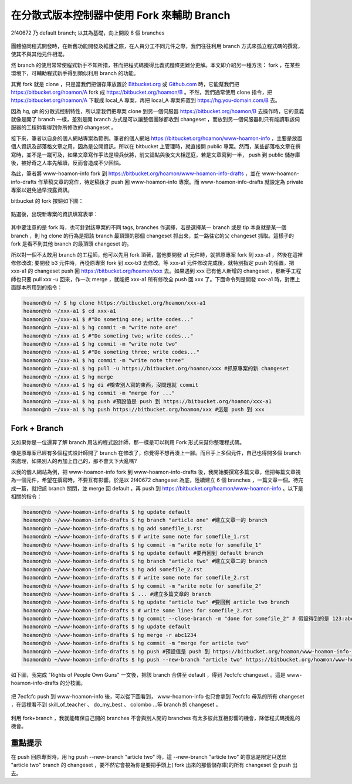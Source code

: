 ================================================================================
在分散式版本控制器中使用 Fork 來輔助 Branch
================================================================================

.. figure:: branches_in_another_fork.png
    :align: center
    :width: 100%

    2f40672 乃 default branch; 以其為基礎，向上開設 6 個 branches

團體協同程式開發時，在新舊功能開發及維護之際，在人員分工不同元件之際，\
我們往往利用 branch 方式來孤立程式碼的撰寫，使其不與其他元件相混。

然 branch 的使用常常使程式新手不知所措，甚而把程式碼攪得比義式麵條更難分更解。\
本文即介紹另一種方法： fork ，在某些環境下，可輔助程式新手得到類似利用 branch 的功能。

.. more::

其實 fork 就是 clone ，只是當我們把儲存庫放置於 `Bitbucket.org <https://bitbucket.org/>`_ \
或 `Github.com <https://github.com/>`_ 時，\
它能幫我們把 https://bitbucket.org/hoamon/A fork 成 https://bitbucket.org/hoamon/B 。\
不然，我們通常使用 clone 指令，把 https://bitbucket.org/hoamon/A 下載成 local_A 專案，\
再把 local_A 專案佈置到 https://hg.you-domain.com/B 去。

因為 hg, git 的分散式控制特性，所以當我們把專案 clone 到另一個伺服器 https://bitbucket.org/hoamon/B 去操作時，\
它的意義就像是開了 branch 一樣，差別是開 branch 方式是可以讓整個團隊都收到 changeset ，\
而放到另一個伺服器則只有能讀取該伺服器的工程師看得到你所修改的 changeset 。

接下來，筆者以自身的個人網站專案為範例。筆者的個人網站 https://bitbucket.org/hoamon/www-hoamon-info ，\
主要是放置個人資訊及部落格文章之用，因為是公開資訊，所以在 bitbucket 上管理時，\
就直接開 public 專案。然而，某些部落格文章在撰寫時，並不是一蹴可及，\
如果文章寫作手法是埋兵伏將，前文論點與後文大相逕庭，\
若是文章寫到一半， push 到 public 儲存庫後，被好奇之人率先解讀，反而會造成不少困惱。

為此，筆者將 www-hoamon-info fork 到 https://bitbucket.org/hoamon/www-hoamon-info-drafts ，\
並在 www-hoamon-info-drafts 作草稿文章的寫作，待定稿後才 push 回 www-hoamon-info 專案。\
而 www-hoamon-info-drafts 就設定為 private 專案以避免過早洩露資訊。

bitbucket 的 fork 按鈕如下圖：

.. figure:: fork_button.png
    :align: center
    :width: 100%

點選後，出現新專案的資訊填寫表單：

.. figure:: new_repo.png
    :align: center
    :width: 100%

其中要注意的是 fork 時，也可針對該專案的不同 tags, branches 作選擇，\
若是選擇某一 branch 或是 tip 本身就是某一個 branch ，\
則 hg clone 的行為是把該 branch 最頂頭的那個 changeset 抓出來，\
並一路往它的父 changeset 抓取。這樣子的 fork 是看不到其他 branch 的最頂頭 changeset 的。

所以對一個不太敢用 branch 的工程師，他可以先用 fork 頂著，當他要開發 a1 元件時，\
就把原專案 fork 到 xxx-a1 ，然後在這裡修修改改; 要開發 b3 元件時，\
再從原專案 fork 到 xxx-b3 去修改。等 xxx-a1 元件修改完成後，就特別指定 push 的任置，\
把 xxx-a1 的 changeset push 回 https://bitbucket.org/hoamon/xxx 去。\
如果遇到 xxx 已有他人新增的 changeset ，那新手工程師也只要 pull xxx -u 回來，作一次 merge ，\
就能把 xxx-a1 所有修改全 push 回 xxx 了。下面命令列是開發 xxx-a1 時，對應上面腳本所用到的指令：

.. code-block:: bash

    hoamon@nb ~/ $ hg clone https://bitbucket.org/hoamon/xxx-a1
    hoamon@nb ~/xxx-a1 $ cd xxx-a1
    hoamon@nb ~/xxx-a1 $ #"Do someting one; write codes..."
    hoamon@nb ~/xxx-a1 $ hg commit -m "write note one"
    hoamon@nb ~/xxx-a1 $ #"Do someting two; write codes..."
    hoamon@nb ~/xxx-a1 $ hg commit -m "write note two"
    hoamon@nb ~/xxx-a1 $ #"Do someting three; write codes..."
    hoamon@nb ~/xxx-a1 $ hg commit -m "write note three"
    hoamon@nb ~/xxx-a1 $ hg pull -u https://bitbucket.org/hoamon/xxx #抓原專案的新 changeset
    hoamon@nb ~/xxx-a1 $ hg merge
    hoamon@nb ~/xxx-a1 $ hg di #檢查別人寫的東西，沒問題就 commit
    hoamon@nb ~/xxx-a1 $ hg commit -m "merge for ..."
    hoamon@nb ~/xxx-a1 $ hg push #預設值是 push 到 https://bitbucket.org/hoamon/xxx-a1
    hoamon@nb ~/xxx-a1 $ hg push https://bitbucket.org/hoamon/xxx #這是 push 到 xxx

--------------------------------------------------------------------------------
Fork + Branch
--------------------------------------------------------------------------------

又如果你是一位還算了解 branch 用法的程式設計師，那一樣是可以利用 Fork 形式來\
幫你整理程式碼。

像是原專案已經有多個程式設計師開了 branch 在修改了，你覺得不想再湊上一腳。\
而且手上多個元件，自己也得開多個 branch 來處理，如果別人的再加上自己的，那不會天下大亂嗎? \

以我的個人網站為例，把 www-hoamon-info fork 到 www-hoamon-info-drafts 後，\
我開始要撰寫多篇文章，但把每篇文章視為一個元件，希望在撰寫時，不要互有影響。\
於是以 2f40672 changeset 為底，陸續建立 6 個 branches ，一篇文章一個。待完成一篇，就把該 \
branch 關閉，並 merge 回 default ，再 push 到 https://bitbucket.org/hoamon/www-hoamon-info 。\
以下是相關的指令：

.. code-block:: bash

    hoamon@nb ~/www-hoamon-info-drafts $ hg update default
    hoamon@nb ~/www-hoamon-info-drafts $ hg branch "article one" #建立文章一的 branch
    hoamon@nb ~/www-hoamon-info-drafts $ hg add somefile_1.rst
    hoamon@nb ~/www-hoamon-info-drafts $ # write some note for somefile_1.rst
    hoamon@nb ~/www-hoamon-info-drafts $ hg commit -m "write note for somefile_1"
    hoamon@nb ~/www-hoamon-info-drafts $ hg update default #要再回到 default branch
    hoamon@nb ~/www-hoamon-info-drafts $ hg branch "article two" #建立文章二的 branch
    hoamon@nb ~/www-hoamon-info-drafts $ hg add somefile_2.rst
    hoamon@nb ~/www-hoamon-info-drafts $ # write some note for somefile_2.rst
    hoamon@nb ~/www-hoamon-info-drafts $ hg commit -m "write note for somefile_2"
    hoamon@nb ~/www-hoamon-info-drafts $ ... #建立多篇文章的 branch
    hoamon@nb ~/www-hoamon-info-drafts $ hg update "article two" #要回到 article two branch
    hoamon@nb ~/www-hoamon-info-drafts $ # write some lines for somefile_2.rst
    hoamon@nb ~/www-hoamon-info-drafts $ hg commit --close-branch -m "done for somefile_2" # 假設得到的是 123:abc1234 的 changeset
    hoamon@nb ~/www-hoamon-info-drafts $ hg update default
    hoamon@nb ~/www-hoamon-info-drafts $ hg merge -r abc1234
    hoamon@nb ~/www-hoamon-info-drafts $ hg commit -m "merge for article two"
    hoamon@nb ~/www-hoamon-info-drafts $ hg push #預設值是 push 到 https://bitbucket.org/hoamon/www-hoamon-info-drafts
    hoamon@nb ~/www-hoamon-info-drafts $ hg push --new-branch "article two" https://bitbucket.org/hoamon/www-hoamon-info #這是 push 到 www-hoamon-info

如下圖，我完成 "Rights of People Own Guns" 一文後，把該 branch 合併至 default ，\
得到 7ecfcfc changeset 。這是 www-hoamon-info-drafts 的分枝圖。

.. figure:: forked.png
    :align: center
    :width: 100%

把 7ecfcfc push 到 www-hoamon-info 後，可以從下圖看到， www-hoamon-info 也只會拿到 7ecfcfc 母系的所有 changeset ，\
在這裡看不到 skill_of_teacher 、 do_my_best 、 colombo …等 branch 的 changeset 。

.. figure:: original.png
    :align: center
    :width: 100%

利用 fork+branch ，我就能確保自己開的 branches 不會與別人開的 branches 有太多彼此互相影響的機會，\
降低程式碼攪亂的機會。

--------------------------------------------------------------------------------
重點提示
--------------------------------------------------------------------------------

在 push 回原專案時，用 hg push --new-branch "article two" 時，\
這 --new-branch "article two" 的意思是限定只送出 "article two" branch 的 changeset ，\
要不然它會視為你是要把手頭上( fork 出來的那個儲存庫)的所有 changeset 全 push 出去。

.. author:: default
.. categories:: chinese
.. tags:: python, mercurial, bitbucket
.. comments::
